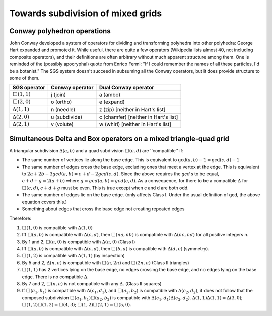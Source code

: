 Towards subdivision of mixed grids
==================================

Conway polyhedron operations
----------------------------
John Conway developed a system of operators for dividing and transforming 
polyhedra into other polyhedra: George Hart expanded and promoted it. While 
useful, there are quite a few operators (Wikipedia lists almost 40, not 
including composite operators), and their definitions are often arbitrary 
without much apparent structure among them. One is reminded of the (possibly 
apocryphal) quote from Enrico Fermi: "If I could remember the names of all 
these particles, I'd be a botanist." The SGS system doesn't succeed in 
subsuming all the Conway operators, but it does provide structure to some of 
them.

=================== =============== ====================================
SGS operator        Conway operator Dual Conway operator
=================== =============== ====================================
:math:`\Box(1,1)`   j (join)        a (ambo)
:math:`\Box(2,0)`   o (ortho)       e (expand)
:math:`\Delta(1,1)` n (needle)      z (zip) [neither in Hart's list]
:math:`\Delta(2,0)` u (subdivide)   c (chamfer) [neither in Hart's list]
:math:`\Delta(2,1)` v (volute)      w (whirl) [neither in Hart's list]
=================== =============== ====================================

Simultaneous Delta and Box operators on a mixed triangle-quad grid
------------------------------------------------------------------
A triangular subdivision :math:`\Delta(a,b)`  and a quad subdivision
:math:`\Box(c,d)` are ''compatible'' if:

* The same number of vertices lie along the base edge. This is equivalent to
  :math:`\gcd(a, b) - 1 = \gcd(c, d) - 1`
* The same number of edges cross the base edge, excluding ones that meet a
  vertex at the edge. This is equivalent to :math:`2a + 2b - 3gcd(a,b) =
  c + d - 2gcd(c, d)`. Since the above requires the `gcd` s to be equal,
  :math:`c + d + g = 2(a + b)` where :math:`g = gcd(a, b) = gcd(c, d)`. As a
  consequence, for there to be a compatible :math:`\Delta` for
  :math:`\Box(c,d)`, :math:`c + d + g`
  must be even. This is true except when c and d are both odd.
* The same number of edges lie on the base edge. (only affects Class I. Under
  the usual definition of gcd, the above equation covers this.)
* Something about edges that cross the base edge not creating repeated edges

Therefore:

#. :math:`\Box(1,0)` is compatible with :math:`\Delta(1,0)`
#. Iff :math:`\Box(a,b)` is compatible with :math:`\Delta(c,d)`, then
   :math:`\Box(na,nb)` is compatible with :math:`\Delta(nc,nd)`
   for all positive integers n.
#. By 1 and 2, :math:`\Box(n,0)` is compatible with :math:`\Delta(n,0)` 
   (Class I)
#. Iff :math:`\Box(a,b)` is compatible with :math:`\Delta(c,d)`, then
   :math:`\Box(b,a)` is compatible with :math:`\Delta(d,c)` (symmetry).
#. :math:`\Box(1,2)` is compatible with :math:`\Delta(1,1)` (by inspection)
#. By 5 and 2, :math:`\Delta(n,n)` is compatible with :math:`\Box(n,2n)`
   and :math:`\Box(2n,n)` (Class II triangles)
#. :math:`\Box(1,1)` has 2 vertices lying on the base edge, no edges crossing
   the base edge, and no edges lying on the base edge. There is no compatible
   :math:`\Delta`.
#. By 7 and 2, :math:`\Box(n,n)` is not compatible with any :math:`\Delta`.
   (Class II squares)
#. If :math:`\Box(a_1,b_1)` is compatible with :math:`\Delta(c_1,d_1)`, and
   :math:`\Box(a_2,b_2)` is compatible with :math:`\Delta(c_2,d_2)`, it does 
   not follow that the composed subdivision :math:`\Box(a_1,b_1)\Box(a_2,b_2)` 
   is compatible with :math:`\Delta(c_1,d_1)\Delta(c_2,d_2)`.
   :math:`\Delta(1,1)\Delta(1,1) = \Delta(3,0)`;
   :math:`\Box(1,2)\Box(1,2) = \Box(4,3)`;
   :math:`\Box(1,2)\Box(2,1) = \Box(5,0)`.

